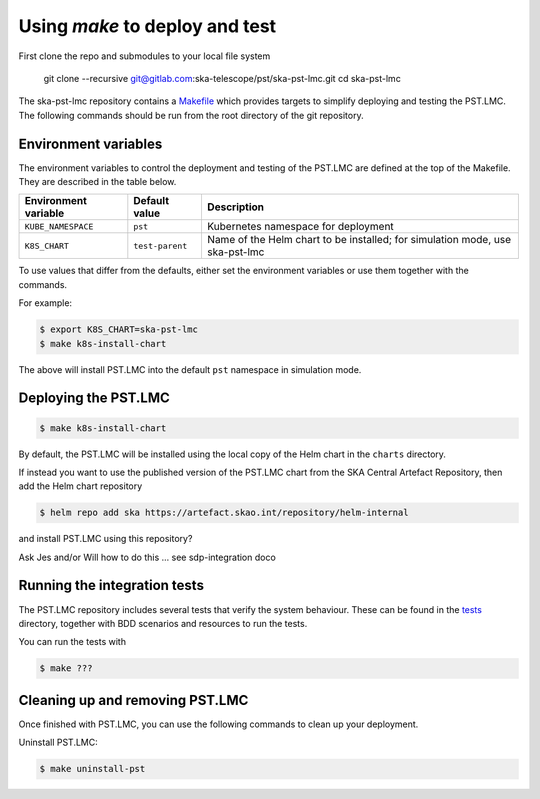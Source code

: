 .. _using-make:

.. raw:: html

    <style> .red {color:red} </style>

.. role:: red

Using `make` to deploy and test
===============================

First clone the repo and submodules to your local file system

    git clone --recursive git@gitlab.com:ska-telescope/pst/ska-pst-lmc.git
    cd ska-pst-lmc

The ska-pst-lmc repository contains a
`Makefile <https://gitlab.com/ska-telescope/pst/ska-pst-lmc/-/blob/main/Makefile>`_
which provides targets to simplify deploying and testing the PST.LMC.
The following commands should be run from the root directory of
the git repository.

Environment variables
---------------------

The environment variables to control the deployment and testing of the PST.LMC are
defined at the top of the Makefile. They are described in the table below.

.. list-table::
  :widths: auto
  :header-rows: 1

  * - Environment variable
    - Default value
    - Description
  * - ``KUBE_NAMESPACE``
    - ``pst``
    - Kubernetes namespace for deployment
  * - ``K8S_CHART``
    - ``test-parent``
    - Name of the Helm chart to be installed; for simulation mode, use ska-pst-lmc 

To use values that differ from the defaults, either set the environment variables
or use them together with the commands.

For example:

.. code-block:: console

    $ export K8S_CHART=ska-pst-lmc
    $ make k8s-install-chart 

The above will install PST.LMC into the default ``pst`` namespace in simulation mode.

Deploying the PST.LMC
---------------------

.. code-block:: console

    $ make k8s-install-chart

By default, the PST.LMC will be installed using the local copy of the Helm chart in
the ``charts`` directory.

If instead you want to use the published version of the PST.LMC chart from the SKA
Central Artefact Repository, then add the Helm chart repository

.. code-block:: console

    $ helm repo add ska https://artefact.skao.int/repository/helm-internal

and install PST.LMC using this repository?

:red:`Ask Jes and/or Will how to do this ... see sdp-integration doco`


Running the integration tests
-----------------------------

The PST.LMC repository includes several tests that verify the system behaviour.
These can be found in the
`tests <https://gitlab.com/ska-telescope/pst/ska-pst-lmc/-/tree/master/tests>`_ directory,
together with BDD scenarios and resources to run the tests.

You can run the tests with

.. code-block:: console

    $ make ???

Cleaning up and removing PST.LMC
--------------------------------

Once finished with PST.LMC, you can use the following
commands to clean up your deployment.

Uninstall PST.LMC:

.. code-block:: console

    $ make uninstall-pst
    
